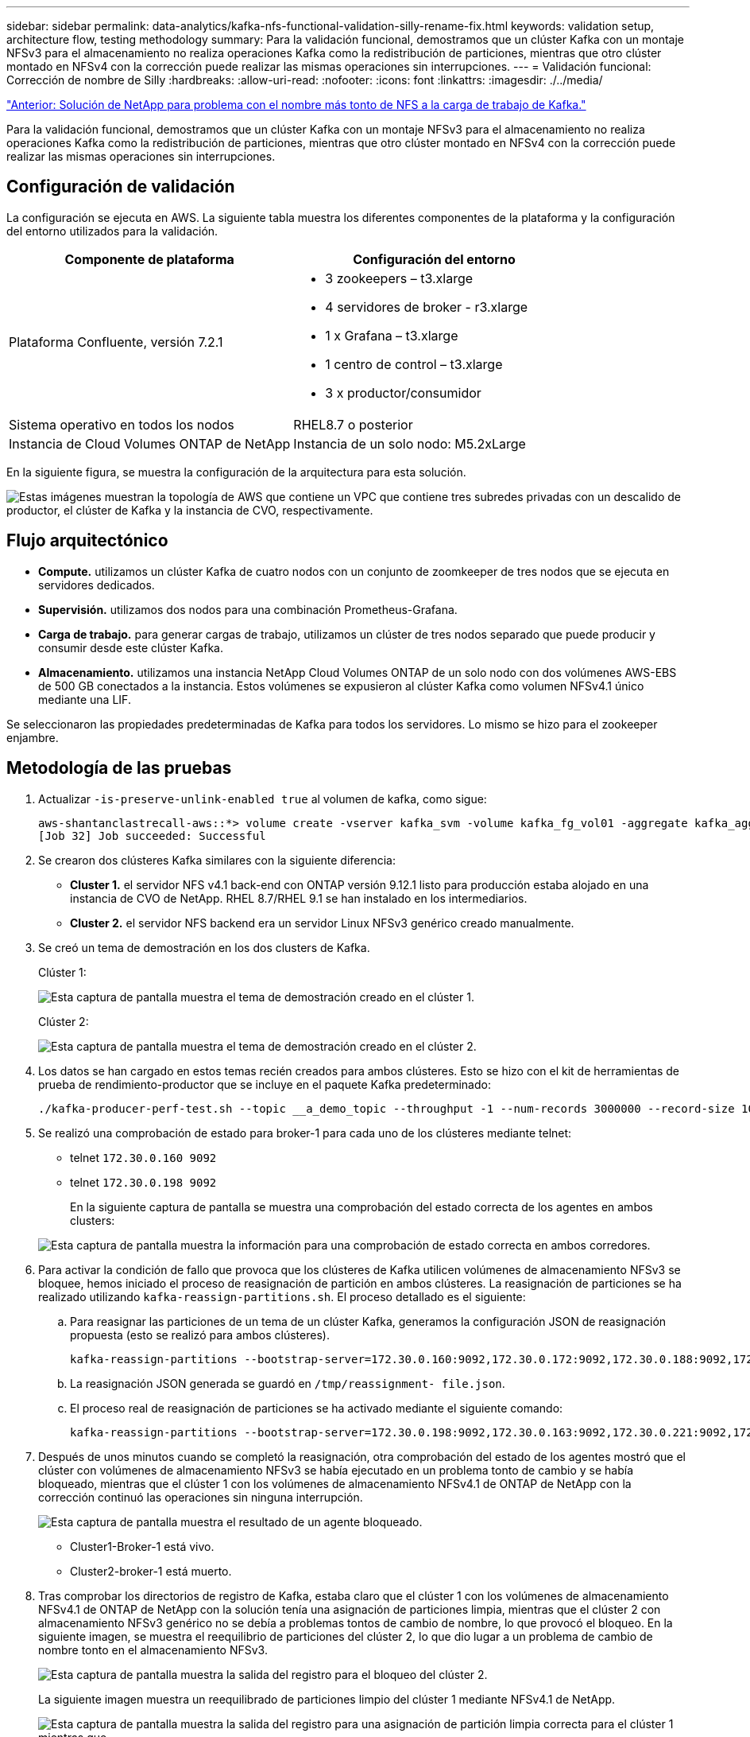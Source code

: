 ---
sidebar: sidebar 
permalink: data-analytics/kafka-nfs-functional-validation-silly-rename-fix.html 
keywords: validation setup, architecture flow, testing methodology 
summary: Para la validación funcional, demostramos que un clúster Kafka con un montaje NFSv3 para el almacenamiento no realiza operaciones Kafka como la redistribución de particiones, mientras que otro clúster montado en NFSv4 con la corrección puede realizar las mismas operaciones sin interrupciones. 
---
= Validación funcional: Corrección de nombre de Silly
:hardbreaks:
:allow-uri-read: 
:nofooter: 
:icons: font
:linkattrs: 
:imagesdir: ./../media/


link:kafka-nfs-netapp-solution-for-silly-rename-issue-in-nfs-to-kafka-workload.html["Anterior: Solución de NetApp para problema con el nombre más tonto de NFS a la carga de trabajo de Kafka."]

[role="lead"]
Para la validación funcional, demostramos que un clúster Kafka con un montaje NFSv3 para el almacenamiento no realiza operaciones Kafka como la redistribución de particiones, mientras que otro clúster montado en NFSv4 con la corrección puede realizar las mismas operaciones sin interrupciones.



== Configuración de validación

La configuración se ejecuta en AWS. La siguiente tabla muestra los diferentes componentes de la plataforma y la configuración del entorno utilizados para la validación.

|===
| Componente de plataforma | Configuración del entorno 


| Plataforma Confluente, versión 7.2.1  a| 
* 3 zookeepers – t3.xlarge
* 4 servidores de broker - r3.xlarge
* 1 x Grafana – t3.xlarge
* 1 centro de control – t3.xlarge
* 3 x productor/consumidor




| Sistema operativo en todos los nodos | RHEL8.7 o posterior 


| Instancia de Cloud Volumes ONTAP de NetApp | Instancia de un solo nodo: M5.2xLarge 
|===
En la siguiente figura, se muestra la configuración de la arquitectura para esta solución.

image:kafka-nfs-image1.png["Estas imágenes muestran la topología de AWS que contiene un VPC que contiene tres subredes privadas con un descalido de productor, el clúster de Kafka y la instancia de CVO, respectivamente."]



== Flujo arquitectónico

* *Compute.* utilizamos un clúster Kafka de cuatro nodos con un conjunto de zoomkeeper de tres nodos que se ejecuta en servidores dedicados.
* *Supervisión.* utilizamos dos nodos para una combinación Prometheus-Grafana.
* *Carga de trabajo.* para generar cargas de trabajo, utilizamos un clúster de tres nodos separado que puede producir y consumir desde este clúster Kafka.
* *Almacenamiento.* utilizamos una instancia NetApp Cloud Volumes ONTAP de un solo nodo con dos volúmenes AWS-EBS de 500 GB conectados a la instancia. Estos volúmenes se expusieron al clúster Kafka como volumen NFSv4.1 único mediante una LIF.


Se seleccionaron las propiedades predeterminadas de Kafka para todos los servidores. Lo mismo se hizo para el zookeeper enjambre.



== Metodología de las pruebas

. Actualizar `-is-preserve-unlink-enabled true` al volumen de kafka, como sigue:
+
....
aws-shantanclastrecall-aws::*> volume create -vserver kafka_svm -volume kafka_fg_vol01 -aggregate kafka_aggr -size 3500GB -state online -policy kafka_policy -security-style unix -unix-permissions 0777 -junction-path /kafka_fg_vol01 -type RW -is-preserve-unlink-enabled true
[Job 32] Job succeeded: Successful
....
. Se crearon dos clústeres Kafka similares con la siguiente diferencia:
+
** *Cluster 1.* el servidor NFS v4.1 back-end con ONTAP versión 9.12.1 listo para producción estaba alojado en una instancia de CVO de NetApp. RHEL 8.7/RHEL 9.1 se han instalado en los intermediarios.
** *Cluster 2.* el servidor NFS backend era un servidor Linux NFSv3 genérico creado manualmente.


. Se creó un tema de demostración en los dos clusters de Kafka.
+
Clúster 1:

+
image:kafka-nfs-image2.png["Esta captura de pantalla muestra el tema de demostración creado en el clúster 1."]

+
Clúster 2:

+
image:kafka-nfs-image3.png["Esta captura de pantalla muestra el tema de demostración creado en el clúster 2."]

. Los datos se han cargado en estos temas recién creados para ambos clústeres. Esto se hizo con el kit de herramientas de prueba de rendimiento-productor que se incluye en el paquete Kafka predeterminado:
+
....
./kafka-producer-perf-test.sh --topic __a_demo_topic --throughput -1 --num-records 3000000 --record-size 1024 --producer-props acks=all bootstrap.servers=172.30.0.160:9092,172.30.0.172:9092,172.30.0.188:9092,172.30.0.123:9092
....
. Se realizó una comprobación de estado para broker-1 para cada uno de los clústeres mediante telnet:
+
** telnet `172.30.0.160 9092`
** telnet `172.30.0.198 9092`
+
En la siguiente captura de pantalla se muestra una comprobación del estado correcta de los agentes en ambos clusters:

+
image:kafka-nfs-image4.png["Esta captura de pantalla muestra la información para una comprobación de estado correcta en ambos corredores."]



. Para activar la condición de fallo que provoca que los clústeres de Kafka utilicen volúmenes de almacenamiento NFSv3 se bloquee, hemos iniciado el proceso de reasignación de partición en ambos clústeres. La reasignación de particiones se ha realizado utilizando `kafka-reassign-partitions.sh`. El proceso detallado es el siguiente:
+
.. Para reasignar las particiones de un tema de un clúster Kafka, generamos la configuración JSON de reasignación propuesta (esto se realizó para ambos clústeres).
+
....
kafka-reassign-partitions --bootstrap-server=172.30.0.160:9092,172.30.0.172:9092,172.30.0.188:9092,172.30.0.123:9092 --broker-list "1,2,3,4" --topics-to-move-json-file /tmp/topics.json --generate
....
.. La reasignación JSON generada se guardó en `/tmp/reassignment- file.json`.
.. El proceso real de reasignación de particiones se ha activado mediante el siguiente comando:
+
....
kafka-reassign-partitions --bootstrap-server=172.30.0.198:9092,172.30.0.163:9092,172.30.0.221:9092,172.30.0.204:9092 --reassignment-json-file /tmp/reassignment-file.json –execute
....


. Después de unos minutos cuando se completó la reasignación, otra comprobación del estado de los agentes mostró que el clúster con volúmenes de almacenamiento NFSv3 se había ejecutado en un problema tonto de cambio y se había bloqueado, mientras que el clúster 1 con los volúmenes de almacenamiento NFSv4.1 de ONTAP de NetApp con la corrección continuó las operaciones sin ninguna interrupción.
+
image:kafka-nfs-image5.png["Esta captura de pantalla muestra el resultado de un agente bloqueado."]

+
** Cluster1-Broker-1 está vivo.
** Cluster2-broker-1 está muerto.


. Tras comprobar los directorios de registro de Kafka, estaba claro que el clúster 1 con los volúmenes de almacenamiento NFSv4.1 de ONTAP de NetApp con la solución tenía una asignación de particiones limpia, mientras que el clúster 2 con almacenamiento NFSv3 genérico no se debía a problemas tontos de cambio de nombre, lo que provocó el bloqueo. En la siguiente imagen, se muestra el reequilibrio de particiones del clúster 2, lo que dio lugar a un problema de cambio de nombre tonto en el almacenamiento NFSv3.
+
image:kafka-nfs-image6.png["Esta captura de pantalla muestra la salida del registro para el bloqueo del clúster 2."]

+
La siguiente imagen muestra un reequilibrado de particiones limpio del clúster 1 mediante NFSv4.1 de NetApp.

+
image:kafka-nfs-image7.png["Esta captura de pantalla muestra la salida del registro para una asignación de partición limpia correcta para el clúster 1 mientras que"]



link:kafka-nfs-why-netapp-nfs-for-kafka-workloads.html["Siguiente: ¿Por qué NFS de NetApp para cargas de trabajo de Kafka?"]
